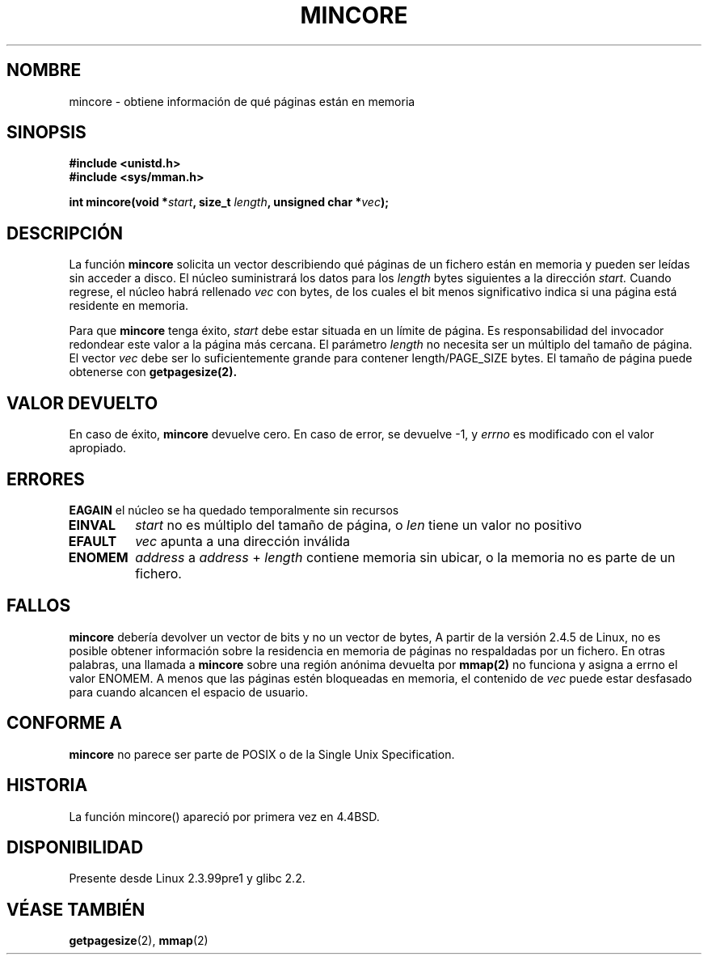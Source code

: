 .\" Hey Emacs! This file is -*- nroff -*- source.
.\"
.\" Copyright (C) 2001 Bert Hubert <ahu@ds9a.nl>
.\"
.\" Permission is granted to make and distribute verbatim copies of this
.\" manual provided the copyright notice and this permission notice are
.\" preserved on all copies.
.\"
.\" Permission is granted to copy and distribute modified versions of this
.\" manual under the conditions for verbatim copying, provided that the
.\" entire resulting derived work is distributed under the terms of a
.\" permission notice identical to this one
.\" 
.\" Since the Linux kernel and libraries are constantly changing, this
.\" manual page may be incorrect or out-of-date.  The author(s) assume no
.\" responsibility for errors or omissions, or for damages resulting from
.\" the use of the information contained herein.  The author(s) may not
.\" have taken the same level of care in the production of this manual,
.\" which is licensed free of charge, as they might when working
.\" professionally.
.\" 
.\" Formatted or processed versions of this manual, if unaccompanied by
.\" the source, must acknowledge the copyright and authors of this work.
.\"
.\" Created Sun Jun 3 17:23:32 2001 by bert hubert <ahu@ds9a.nl>
.\" Slightly adapted, following comments by Hugh Dickins, aeb, 2001-06-04.
.\"
.\" Traducido por Miguel Pérez Ibars <mpi79470@alu.um.es> el 5-julio-2004
.\"
.TH MINCORE 2 "3 junio 2001" "Linux 2.4.5" "Manual del Programador de Linux"
.SH NOMBRE
mincore \- obtiene información de qué páginas están en memoria
.SH SINOPSIS
.B #include <unistd.h>
.br
.B #include <sys/mman.h>
.sp
.BI "int mincore(void *" start ", size_t " length ", unsigned char *" vec );
.SH DESCRIPCIÓN
La función
.B mincore
solicita un vector describiendo qué páginas de un fichero están en memoria
y pueden ser leídas sin acceder a disco. El núcleo suministrará los datos
para los
.I length
bytes siguientes a la dirección
.I start.
Cuando regrese, el núcleo habrá rellenado
.I vec
con bytes, de los cuales el bit menos significativo indica si una página está 
residente en memoria.

Para que
.B mincore
tenga éxito,
.I start
debe estar situada en un límite de página. Es responsabilidad del
invocador redondear este valor a la página más cercana. El parámetro
.I length
no necesita ser un múltiplo del tamaño de página. El vector
.I vec
debe ser lo suficientemente grande para contener length/PAGE_SIZE bytes.
El tamaño de página puede obtenerse con
.BR getpagesize(2).

.SH "VALOR DEVUELTO"
En caso de éxito,
.B mincore
devuelve cero.
En caso de error, se devuelve \-1, y
.I errno
es modificado con el valor apropiado.
.SH ERRORES
.B EAGAIN
el núcleo se ha quedado temporalmente sin recursos
.TP
.B EINVAL
.I start
no es múltiplo del tamaño de página, o
.I len
tiene un valor no positivo
.TP
.B EFAULT
.I vec
apunta a una dirección inválida
.TP
.B ENOMEM
.I address
a
.I address
+
.I length
contiene memoria sin ubicar, o la memoria no es parte de un fichero.

.SH FALLOS
.B mincore
debería devolver un vector de bits y no un vector de bytes, A partir de la versión
2.4.5 de Linux, no es posible obtener información sobre la residencia en memoria 
de páginas no respaldadas por un fichero.
En otras palabras, una llamada a
.B mincore
sobre una región anónima devuelta por
.B mmap(2)
no funciona y asigna a errno el valor ENOMEM. A menos que las páginas estén bloqueadas
en memoria,
el contenido de
.I vec
puede estar desfasado para cuando alcancen el espacio de usuario.

.SH "CONFORME A"
.B mincore
no parece ser parte de POSIX o de la Single Unix Specification. 
.SH HISTORIA
La función mincore() apareció por primera vez en 4.4BSD.
.SH DISPONIBILIDAD
Presente desde Linux 2.3.99pre1 y glibc 2.2.
.SH "VÉASE TAMBIÉN"
.BR getpagesize (2),
.BR mmap (2)
